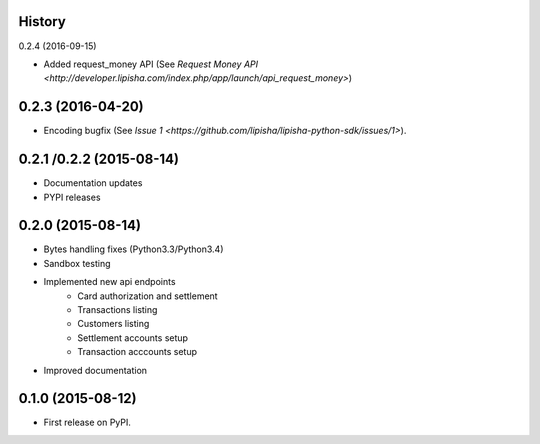 .. :changelog:

History
-------

0.2.4 (2016-09-15)

* Added request_money API (See `Request Money API <http://developer.lipisha.com/index.php/app/launch/api_request_money>`)

0.2.3 (2016-04-20)
------------------

* Encoding bugfix (See `Issue 1 <https://github.com/lipisha/lipisha-python-sdk/issues/1>`).


0.2.1 /0.2.2 (2015-08-14)
-------------------------

* Documentation updates
* PYPI releases


0.2.0 (2015-08-14)
------------------

* Bytes handling fixes (Python3.3/Python3.4)
* Sandbox testing
* Implemented new api endpoints
    * Card authorization and settlement
    * Transactions listing
    * Customers listing
    * Settlement accounts setup
    * Transaction acccounts setup
* Improved documentation


0.1.0 (2015-08-12)
---------------------

* First release on PyPI.

